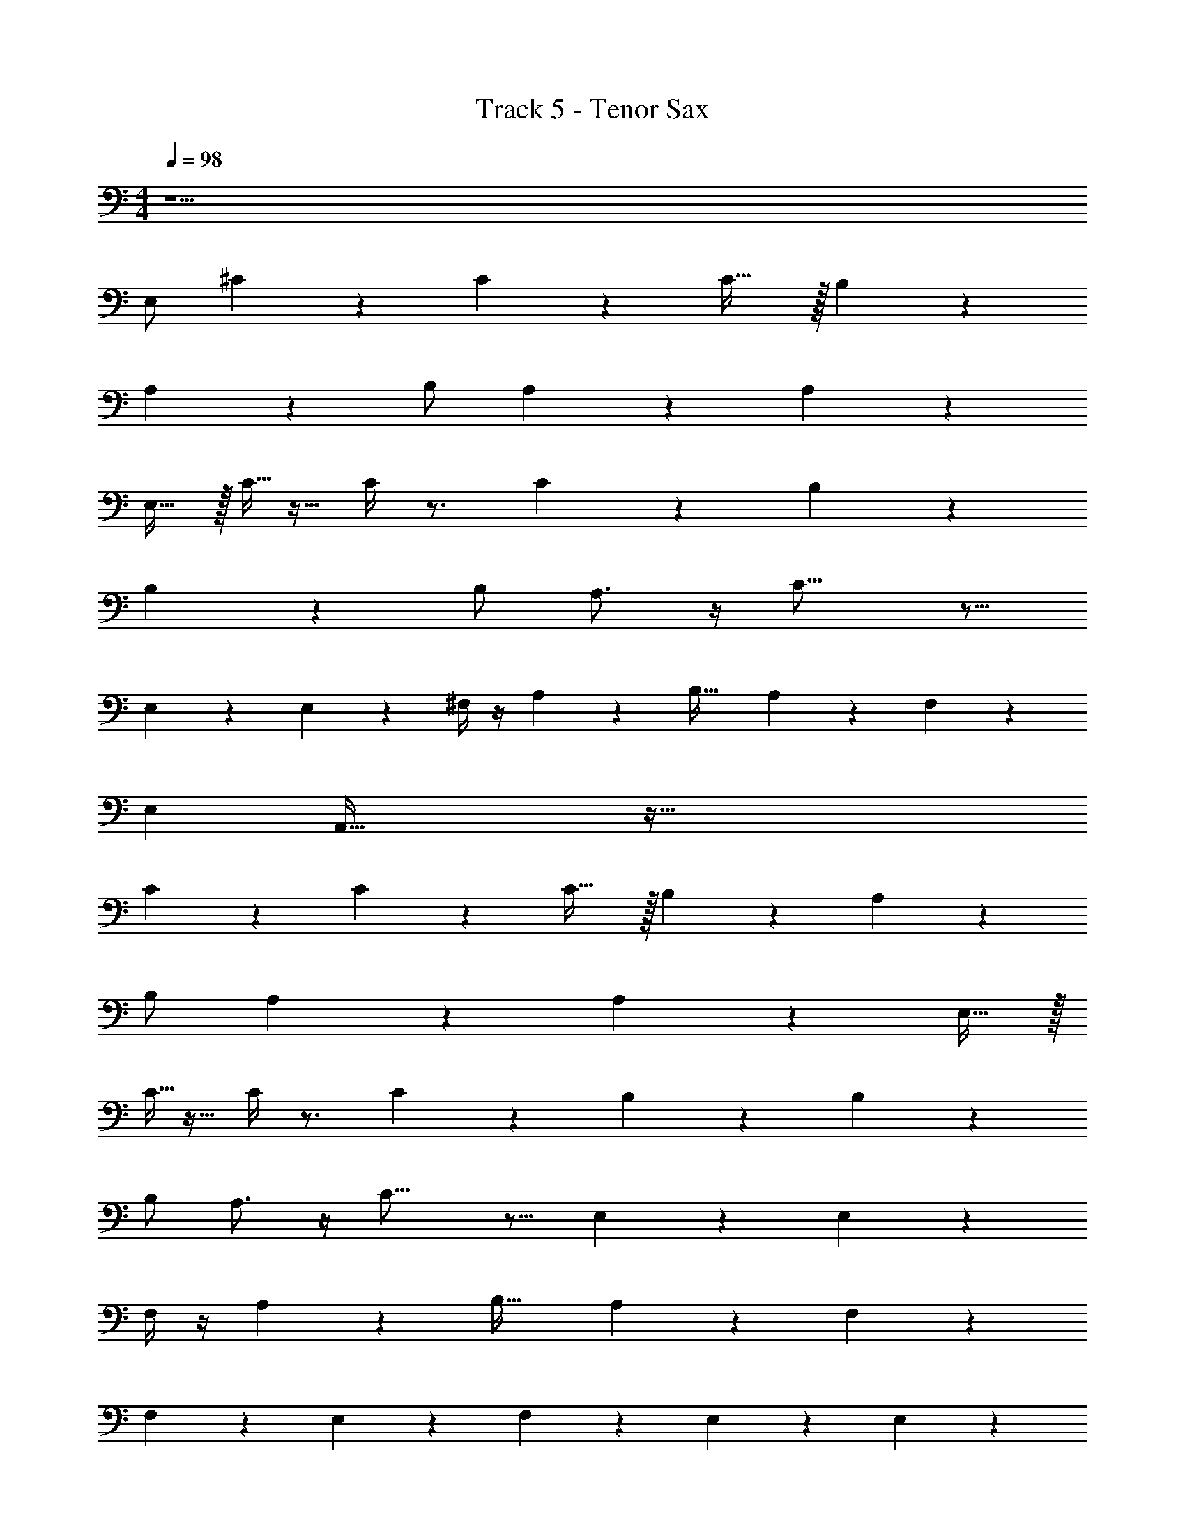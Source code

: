 X: 1
T: Track 5 - Tenor Sax
Z: ABC Generated by Starbound Composer v0.8.7
L: 1/4
M: 4/4
Q: 1/4=98
K: C
z47/ 
E,/ ^C/6 z/3 C19/28 z9/28 C31/32 z/32 B,11/24 z13/24 
A,/6 z/3 B,/ A,9/14 z5/14 A,4/5 z6/5 
E,15/32 z/32 C5/32 z11/32 C/4 z3/4 C11/12 z/12 B,17/24 z7/24 
B,3/28 z11/28 B,/ A,3/4 z/4 C23/16 z9/16 
E,3/28 z/7 E,/6 z/12 ^F,/4 z/4 A,7/10 z3/10 [zB,33/32] A,9/20 z/20 F,29/24 z91/24 
[z/E,13/24] A,,101/32 z139/32 
C/6 z/3 C19/28 z9/28 C31/32 z/32 B,11/24 z13/24 A,/6 z/3 
B,/ A,9/14 z5/14 A,4/5 z6/5 E,15/32 z/32 
C5/32 z11/32 C/4 z3/4 C11/12 z/12 B,17/24 z7/24 B,3/28 z11/28 
B,/ A,3/4 z/4 C23/16 z9/16 E,3/28 z/7 E,/6 z/12 
F,/4 z/4 A,7/10 z3/10 [zB,33/32] A,9/20 z/20 F,29/24 z79/24 
F,2/9 z/36 E,5/28 z/14 F,3/7 z/14 E,13/18 z5/18 E,20/9 z77/18 
C/ B,6/7 z/7 D7/4 z/4 C5/24 z7/24 
C/ B,7/8 z/8 D13/7 z/7 C/7 z3/28 C5/36 z/9 
C13/32 z3/32 B,15/32 z/32 C11/24 z/24 B, A,113/32 z15/32 
E,/ C5/12 z/12 E7/24 z5/24 E11/24 z/24 D7/10 z3/10 D23/28 z5/28 
C23/32 z9/32 C9/32 z7/32 C15/32 z/32 B,3/4 z/4 B,29/18 z7/18 
E,9/28 z5/28 E11/24 z/24 D7/10 z3/10 D23/28 z5/28 C23/32 z9/32 
C9/32 z7/32 C15/32 z/32 B,3/4 z/4 B,29/18 z7/18 
E,9/28 z5/28 E11/24 z/24 D7/10 z3/10 D23/28 z5/28 C23/32 z9/32 
C9/32 z7/32 C15/32 z/32 B,3/4 z/4 B,29/18 z7/18 
[B,3/16E,9/28] z/16 A,/6 z/12 B,7/18 z/9 C7/9 z2/9 [z/4C7/24] B,5/24 z/24 A,73/24 z59/24 
E,9/28 z5/28 C/6 z/3 C19/28 z9/28 C31/32 z/32 B,11/24 z13/24 
A,/6 z/3 B,/ A,9/14 z5/14 A,4/5 z6/5 
E,15/32 z/32 C5/32 z11/32 C/4 z3/4 C11/12 z/12 B,17/24 z7/24 
B,3/28 z11/28 B,/ A,3/4 z/4 C23/16 z9/16 
E,3/28 z/7 E,/6 z/12 F,/4 z/4 A,7/10 z3/10 [zB,33/32] A,9/20 z/20 F,29/24 z79/24 
F,2/9 z/36 E,5/28 z/14 F,3/7 z/14 E,13/18 z5/18 E,20/9 z34/9 
E,9/28 z5/28 C/6 z/3 C19/28 z9/28 C31/32 z/32 B,11/24 z13/24 
A,/6 z/3 B,/ A,9/14 z5/14 A,4/5 z6/5 
E,15/32 z/32 C5/32 z11/32 C/4 z3/4 C11/12 z/12 B,17/24 z7/24 
B,3/28 z11/28 B,/ A,3/4 z/4 C23/16 z9/16 
E,3/28 z/7 E,/6 z/12 F,/4 z/4 A,7/10 z3/10 [zB,33/32] A,9/20 z/20 F,29/24 z79/24 
F,2/9 z/36 E,5/28 z/14 F,3/7 z/14 E,13/18 z5/18 E,20/9 z77/18 
C/ B,6/7 z/7 D7/4 z/4 C5/24 z7/24 
C/ B,7/8 z/8 D13/7 z/7 C/7 z3/28 C5/36 z/9 
C13/32 z3/32 B,15/32 z/32 C11/24 z/24 B, A,113/32 z15/32 
E,/ C5/12 z/12 E7/24 z5/24 E11/24 z/24 D7/10 z3/10 D23/28 z5/28 
C23/32 z9/32 C9/32 z7/32 C15/32 z/32 B,3/4 z/4 B,29/18 z7/18 
E,9/28 z5/28 E11/24 z/24 D7/10 z3/10 D23/28 z5/28 C23/32 z9/32 
C9/32 z7/32 C15/32 z/32 B,3/4 z/4 B,29/18 z7/18 
E,9/28 z5/28 E11/24 z/24 D7/10 z3/10 D23/28 z5/28 C23/32 z9/32 
C9/32 z7/32 C15/32 z/32 B,3/4 z/4 B,29/18 z7/18 
[B,3/16E,9/28] z/16 A,/6 z/12 B,7/18 z/9 C7/9 z2/9 [z/4C7/24] B,5/24 z/24 A,73/24 z803/24 
[z/E,17/32] F,5/12 z/12 E,5/16 z3/16 C/6 z/3 C19/28 z9/28 C31/32 z/32 
B,11/24 z13/24 A,/6 z/3 B,/ A,9/14 z5/14 A,4/5 z6/5 
E,15/32 z/32 C5/32 z11/32 C/4 z3/4 C11/12 z/12 B,17/24 z7/24 
B,3/28 z11/28 B,/ A,3/4 z/4 C23/16 z9/16 
E,3/28 z/7 E,/6 z/12 F,/4 z/4 A,7/10 z3/10 [zB,33/32] A,9/20 z/20 F,29/24 z79/24 
F,2/9 z/36 E,5/28 z/14 F,3/7 z/14 E,13/18 z5/18 E,20/9 z77/18 
C/ B,6/7 z/7 D7/4 z/4 C5/24 z7/24 
C/ B,7/8 z/8 D13/7 z/7 C/7 z3/28 C5/36 z/9 
C13/32 z3/32 B,15/32 z/32 C11/24 z/24 B, A,113/32 z15/32 
E,/ C5/12 z/12 E7/24 z5/24 E11/24 z/24 D7/10 z3/10 D23/28 z5/28 
C23/32 z9/32 C9/32 z7/32 C15/32 z/32 B,3/4 z/4 B,29/18 z7/18 
E,9/28 z5/28 E11/24 z/24 D7/10 z3/10 D23/28 z5/28 C23/32 z9/32 
C9/32 z7/32 C15/32 z/32 B,3/4 z/4 B,29/18 z7/18 
E,9/28 z5/28 E11/24 z/24 D7/10 z3/10 D23/28 z5/28 C23/32 z9/32 
C9/32 z7/32 C15/32 z/32 B,3/4 z/4 B,29/18 z7/18 
[B,3/16E,9/28] z/16 A,/6 z/12 B,7/18 z/9 C7/9 z2/9 [z/4C7/24] B,5/24 z/24 A,73/24 z35/24 
C/ D9/20 z/20 E5/14 z/7 E5/14 z/7 D23/32 z9/32 D23/28 z5/28 
C13/18 z5/18 C/4 z/4 C15/32 z/32 B,25/32 z7/32 D31/18 z5/18 
C/8 z/8 C/8 z/8 C7/16 z/16 B,9/20 z/20 C15/32 z/32 B,31/32 z/32 A,57/16 z7/16 
E3/4 z/4 E5/28 z9/28 E7/18 z/9 D7/10 z3/10 D13/16 z3/16 
C23/32 z9/32 C5/24 z7/24 C/ B,7/8 z/8 D24/7 z29/14 
C15/32 z/32 B,7/32 z9/32 B,13/32 z3/32 C5/6 z/6 C2/9 z/36 [z/4B,9/32] A,159/32 
